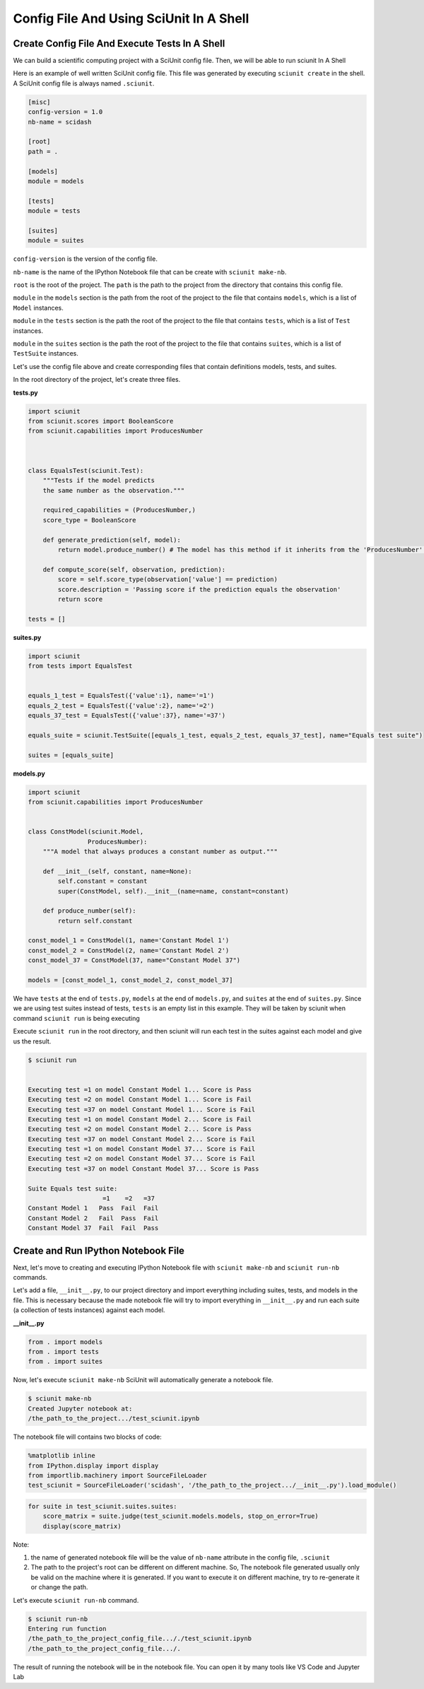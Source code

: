 Config File And Using SciUnit In A Shell
=============================================

Create Config File And Execute Tests In A Shell
----------------------------------------------------------------

We can build a scientific computing project with a SciUnit config file. 
Then, we will be able to run sciunit In A Shell

Here is an example of well written SciUnit config file.
This file was generated by executing ``sciunit create`` in the shell.
A SciUnit config file is always named ``.sciunit``.

.. code-block:: python

    [misc]
    config-version = 1.0
    nb-name = scidash

    [root]
    path = .

    [models]
    module = models

    [tests]
    module = tests

    [suites]
    module = suites

``config-version`` is the version of the config file.

``nb-name`` is the name of the IPython Notebook file that can be create with ``sciunit make-nb``.

``root`` is the root of the project. The ``path`` is the path to the project from the directory that contains this config file.

``module`` in the ``models`` section is the path from the root of the project to the file that contains ``models``, which is a list of ``Model`` instances.

``module`` in the ``tests`` section is the path the root of the project to the file that contains ``tests``, which is a list of ``Test`` instances.

``module`` in the ``suites`` section is the path the root of the project to the file that contains ``suites``, which is a list of ``TestSuite`` instances.

Let's use the config file above and create corresponding files that contain definitions models, tests, and suites.

In the root directory of the project, let's create three files.

**tests.py**

.. code-block:: python

    import sciunit
    from sciunit.scores import BooleanScore
    from sciunit.capabilities import ProducesNumber



    class EqualsTest(sciunit.Test):
        """Tests if the model predicts 
        the same number as the observation."""   
        
        required_capabilities = (ProducesNumber,)
        score_type = BooleanScore
        
        def generate_prediction(self, model):
            return model.produce_number() # The model has this method if it inherits from the 'ProducesNumber' capability.
        
        def compute_score(self, observation, prediction):
            score = self.score_type(observation['value'] == prediction)
            score.description = 'Passing score if the prediction equals the observation'
            return score

    tests = []

**suites.py**

.. code-block:: python

    import sciunit
    from tests import EqualsTest


    equals_1_test = EqualsTest({'value':1}, name='=1')
    equals_2_test = EqualsTest({'value':2}, name='=2')
    equals_37_test = EqualsTest({'value':37}, name='=37')

    equals_suite = sciunit.TestSuite([equals_1_test, equals_2_test, equals_37_test], name="Equals test suite")

    suites = [equals_suite]

**models.py**

.. code-block:: python

    import sciunit
    from sciunit.capabilities import ProducesNumber


    class ConstModel(sciunit.Model, 
                    ProducesNumber):
        """A model that always produces a constant number as output."""
        
        def __init__(self, constant, name=None):
            self.constant = constant 
            super(ConstModel, self).__init__(name=name, constant=constant)

        def produce_number(self):
            return self.constant

    const_model_1 = ConstModel(1, name='Constant Model 1')
    const_model_2 = ConstModel(2, name='Constant Model 2')
    const_model_37 = ConstModel(37, name="Constant Model 37")

    models = [const_model_1, const_model_2, const_model_37]


We have ``tests`` at the end of ``tests.py``, ``models`` at the end of ``models.py``,
and ``suites`` at the end of ``suites.py``. Since we are using test suites instead of tests,
``tests`` is an empty list in this example. They will be taken by sciunit when command 
``sciunit run`` is being executing

Execute ``sciunit run`` in the root directory, and then sciunit will run each test in the suites
against each model and give us the result.

.. code-block:: bash

    $ sciunit run


    Executing test =1 on model Constant Model 1... Score is Pass
    Executing test =2 on model Constant Model 1... Score is Fail
    Executing test =37 on model Constant Model 1... Score is Fail
    Executing test =1 on model Constant Model 2... Score is Fail
    Executing test =2 on model Constant Model 2... Score is Pass
    Executing test =37 on model Constant Model 2... Score is Fail
    Executing test =1 on model Constant Model 37... Score is Fail
    Executing test =2 on model Constant Model 37... Score is Fail
    Executing test =37 on model Constant Model 37... Score is Pass

    Suite Equals test suite:
                        =1    =2   =37
    Constant Model 1   Pass  Fail  Fail
    Constant Model 2   Fail  Pass  Fail
    Constant Model 37  Fail  Fail  Pass


Create and Run IPython Notebook File
-------------------------------------

Next, let's move to creating and executing IPython Notebook file with 
``sciunit make-nb`` and ``sciunit run-nb`` commands. 

Let's add a file, ``__init__.py``, to our project directory and import everything 
including suites, tests, and models in the file. This is necessary because the made 
notebook file will try to import everything in ``__init__.py`` and run each suite 
(a collection of tests instances) against each model.

**__init__.py**

.. code-block:: python

    from . import models
    from . import tests
    from . import suites

Now, let's execute ``sciunit make-nb`` SciUnit will automatically generate 
a notebook file. 

.. code-block:: bash

    $ sciunit make-nb
    Created Jupyter notebook at:
    /the_path_to_the_project.../test_sciunit.ipynb

The notebook file will contains two blocks of code:

.. code-block::

    %matplotlib inline
    from IPython.display import display
    from importlib.machinery import SourceFileLoader
    test_sciunit = SourceFileLoader('scidash', '/the_path_to_the_project.../__init__.py').load_module()


.. code-block::

    for suite in test_sciunit.suites.suites:
        score_matrix = suite.judge(test_sciunit.models.models, stop_on_error=True)
        display(score_matrix)



Note: 

1. the name of generated notebook file will be the value of ``nb-name`` attribute
   in the config file, ``.sciunit``

2. The path to the project's root can be different on different machine.
   So, The notebook file generated usually only be valid on the machine where
   it is generated. If you want to execute it on different machine, try to re-generate
   it or change the path.

Let's execute ``sciunit run-nb`` command.

.. code-block:: bash

    $ sciunit run-nb
    Entering run function
    /the_path_to_the_project_config_file..././test_sciunit.ipynb
    /the_path_to_the_project_config_file.../.

The result of running the notebook will be in the notebook file. 
You can open it by many tools like VS Code and Jupyter Lab